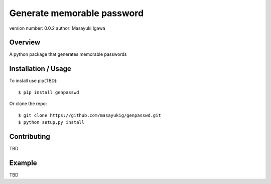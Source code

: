 Generate memorable password
===========================

version number: 0.0.2
author: Masayuki Igawa

Overview
--------

A python package that generates memorable passwords

Installation / Usage
--------------------

To install use pip(TBD)::

    $ pip install genpasswd


Or clone the repo::

    $ git clone https://github.com/masayukig/genpasswd.git
    $ python setup.py install

Contributing
------------

TBD

Example
-------

TBD
